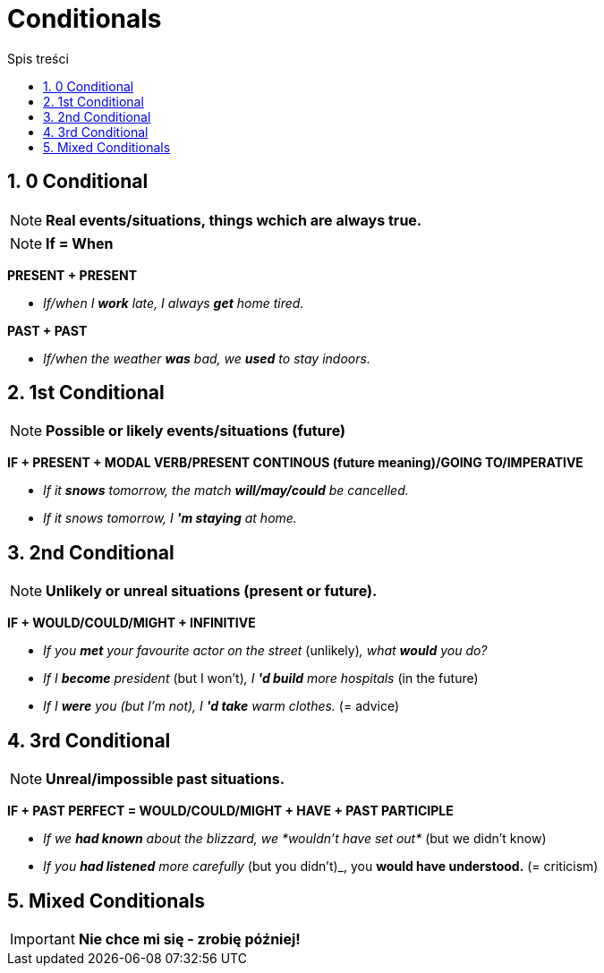 = Conditionals
:toc:
:toc-title: Spis treści
:sectnums:
:icons: font
:stem:
ifdef::env-github[]
:tip-caption: :bulb:
:note-caption: :information_source:
:important-caption: :heavy_exclamation_mark:
:caution-caption: :fire:
:warning-caption: :warning:
endif::[]

== 0 Conditional
NOTE: *Real events/situations, things wchich are always true.*

NOTE: *If = When*

*PRESENT + PRESENT*

* _If/when I *work* late, I always *get* home tired._

*PAST + PAST*

* _If/when the weather *was* bad, we *used* to stay indoors._

== 1st Conditional

NOTE: *Possible or likely events/situations (future)*

*IF + PRESENT + MODAL VERB/PRESENT CONTINOUS (future meaning)/GOING TO/IMPERATIVE*

* _If it *snows* tomorrow, the match *will/may/could* be cancelled._

* _If it snows tomorrow, I *'m staying* at home._

== 2nd Conditional

NOTE: *Unlikely or unreal situations (present or future).*

*IF + WOULD/COULD/MIGHT + INFINITIVE*

* _If you *met* your favourite actor on the street_ (unlikely)_, what *would* you do?_

* _If I *become* president_ (but I won't)_, I *'d build* more hospitals_ (in the future)

* _If I *were* you (but I'm not), I *'d take* warm clothes._ (= advice)

== 3rd Conditional

NOTE: *Unreal/impossible past situations.*

*IF +  PAST PERFECT = WOULD/COULD/MIGHT + HAVE + PAST PARTICIPLE*

* _If we *had known* about the blizzard, we *wouldn't have set out*_ (but we didn't know)

* _If you *had listened* more carefully_ (but you didn't)_, you *would have understood.* (= criticism)

== Mixed Conditionals

IMPORTANT: *Nie chce mi się - zrobię później!*
